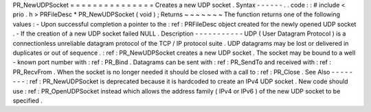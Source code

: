 PR_NewUDPSocket
=
=
=
=
=
=
=
=
=
=
=
=
=
=
=
Creates
a
new
UDP
socket
.
Syntax
-
-
-
-
-
-
.
.
code
:
:
#
include
<
prio
.
h
>
PRFileDesc
*
PR_NewUDPSocket
(
void
)
;
Returns
~
~
~
~
~
~
~
The
function
returns
one
of
the
following
values
:
-
Upon
successful
completion
a
pointer
to
the
:
ref
:
PRFileDesc
object
created
for
the
newly
opened
UDP
socket
.
-
If
the
creation
of
a
new
UDP
socket
failed
NULL
.
Description
-
-
-
-
-
-
-
-
-
-
-
UDP
(
User
Datagram
Protocol
)
is
a
connectionless
unreliable
datagram
protocol
of
the
TCP
/
IP
protocol
suite
.
UDP
datagrams
may
be
lost
or
delivered
in
duplicates
or
out
of
sequence
.
:
ref
:
PR_NewUDPSocket
creates
a
new
UDP
socket
.
The
socket
may
be
bound
to
a
well
-
known
port
number
with
:
ref
:
PR_Bind
.
Datagrams
can
be
sent
with
:
ref
:
PR_SendTo
and
received
with
:
ref
:
PR_RecvFrom
.
When
the
socket
is
no
longer
needed
it
should
be
closed
with
a
call
to
:
ref
:
PR_Close
.
See
Also
-
-
-
-
-
-
-
-
:
ref
:
PR_NewUDPSocket
is
deprecated
because
it
is
hardcoded
to
create
an
IPv4
UDP
socket
.
New
code
should
use
:
ref
:
PR_OpenUDPSocket
instead
which
allows
the
address
family
(
IPv4
or
IPv6
)
of
the
new
UDP
socket
to
be
specified
.
